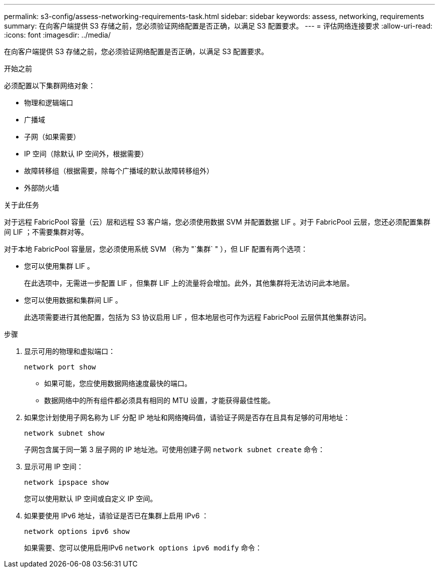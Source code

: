 ---
permalink: s3-config/assess-networking-requirements-task.html 
sidebar: sidebar 
keywords: assess, networking, requirements 
summary: 在向客户端提供 S3 存储之前，您必须验证网络配置是否正确，以满足 S3 配置要求。 
---
= 评估网络连接要求
:allow-uri-read: 
:icons: font
:imagesdir: ../media/


[role="lead"]
在向客户端提供 S3 存储之前，您必须验证网络配置是否正确，以满足 S3 配置要求。

.开始之前
必须配置以下集群网络对象：

* 物理和逻辑端口
* 广播域
* 子网（如果需要）
* IP 空间（除默认 IP 空间外，根据需要）
* 故障转移组（根据需要，除每个广播域的默认故障转移组外）
* 外部防火墙


.关于此任务
对于远程 FabricPool 容量（云）层和远程 S3 客户端，您必须使用数据 SVM 并配置数据 LIF 。对于 FabricPool 云层，您还必须配置集群间 LIF ；不需要集群对等。

对于本地 FabricPool 容量层，您必须使用系统 SVM （称为 "`集群` " ），但 LIF 配置有两个选项：

* 您可以使用集群 LIF 。
+
在此选项中，无需进一步配置 LIF ，但集群 LIF 上的流量将会增加。此外，其他集群将无法访问此本地层。

* 您可以使用数据和集群间 LIF 。
+
此选项需要进行其他配置，包括为 S3 协议启用 LIF ，但本地层也可作为远程 FabricPool 云层供其他集群访问。



.步骤
. 显示可用的物理和虚拟端口：
+
`network port show`

+
** 如果可能，您应使用数据网络速度最快的端口。
** 数据网络中的所有组件都必须具有相同的 MTU 设置，才能获得最佳性能。


. 如果您计划使用子网名称为 LIF 分配 IP 地址和网络掩码值，请验证子网是否存在且具有足够的可用地址：
+
`network subnet show`

+
子网包含属于同一第 3 层子网的 IP 地址池。可使用创建子网 `network subnet create` 命令：

. 显示可用 IP 空间：
+
`network ipspace show`

+
您可以使用默认 IP 空间或自定义 IP 空间。

. 如果要使用 IPv6 地址，请验证是否已在集群上启用 IPv6 ：
+
`network options ipv6 show`

+
如果需要、您可以使用启用IPv6 `network options ipv6 modify` 命令：


